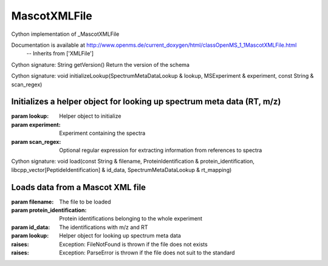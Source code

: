 MascotXMLFile
=============

.. py:class:: MascotXMLFile


   Bases: :py:class:`object`


Cython implementation of _MascotXMLFile


Documentation is available at http://www.openms.de/current_doxygen/html/classOpenMS_1_1MascotXMLFile.html
 -- Inherits from ['XMLFile']




.. py:method:: MascotXMLFile.getVersion


Cython signature: String getVersion()
Return the version of the schema




.. py:method:: MascotXMLFile.initializeLookup


Cython signature: void initializeLookup(SpectrumMetaDataLookup & lookup, MSExperiment & experiment, const String & scan_regex)


Initializes a helper object for looking up spectrum meta data (RT, m/z)
-----
:param lookup: Helper object to initialize
:param experiment: Experiment containing the spectra
:param scan_regex: Optional regular expression for extracting information from references to spectra




.. py:method:: MascotXMLFile.load


Cython signature: void load(const String & filename, ProteinIdentification & protein_identification, libcpp_vector[PeptideIdentification] & id_data, SpectrumMetaDataLookup & rt_mapping)


Loads data from a Mascot XML file
-----
:param filename: The file to be loaded
:param protein_identification: Protein identifications belonging to the whole experiment
:param id_data: The identifications with m/z and RT
:param lookup: Helper object for looking up spectrum meta data
:raises:
  Exception: FileNotFound is thrown if the file does not exists
:raises:
  Exception: ParseError is thrown if the file does not suit to the standard




